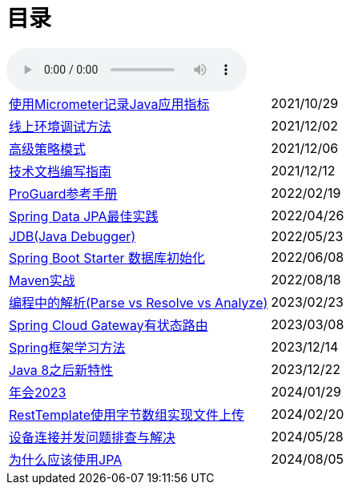 = 目录

audio::audio/曾志豪 - 雪满征刀.mp3[]


[horizontal]
xref:spring-boot-micrometer.adoc[使用Micrometer记录Java应用指标] ::    2021/10/29
xref:production-debug.adoc[线上环境调试方法] ::     2021/12/02
xref:advanced-strategy-pattern.adoc[高级策略模式] ::    2021/12/06
xref:documentation.adoc[技术文档编写指南] ::    2021/12/12
xref:proguard.adoc[ProGuard参考手册] ::   2022/02/19
xref:spring-data-jpa.adoc[Spring Data JPA最佳实践] ::   2022/04/26
xref:jdb.adoc[JDB(Java Debugger)] ::   2022/05/23
xref:starter-data-initialization.adoc[Spring Boot Starter 数据库初始化] ::   2022/06/08
xref:maven-in-action.adoc[Maven实战] :: 2022/08/18
xref:programming-jiexi.adoc[编程中的解析(Parse vs Resolve vs Analyze)] :: 2023/02/23
xref:spring-cloud-gateway-stateful-route.adoc[Spring Cloud Gateway有状态路由] :: 2023/03/08
xref:how-to-learn-spring.adoc[Spring框架学习方法] :: 2023/12/14
xref:java-feature-after8.adoc[Java 8之后新特性]  ::  2023/12/22
xref:annual-metting2023.adoc[年会2023]  ::  2024/01/29
xref:resttemplate-bytearray-upload.adoc[RestTemplate使用字节数组实现文件上传]  :: 2024/02/20
xref:concurrent-connect-troubleshooting.adoc[设备连接并发问题排查与解决]  :: 2024/05/28
xref:why-use-jpa.adoc[为什么应该使用JPA]  :: 2024/08/05